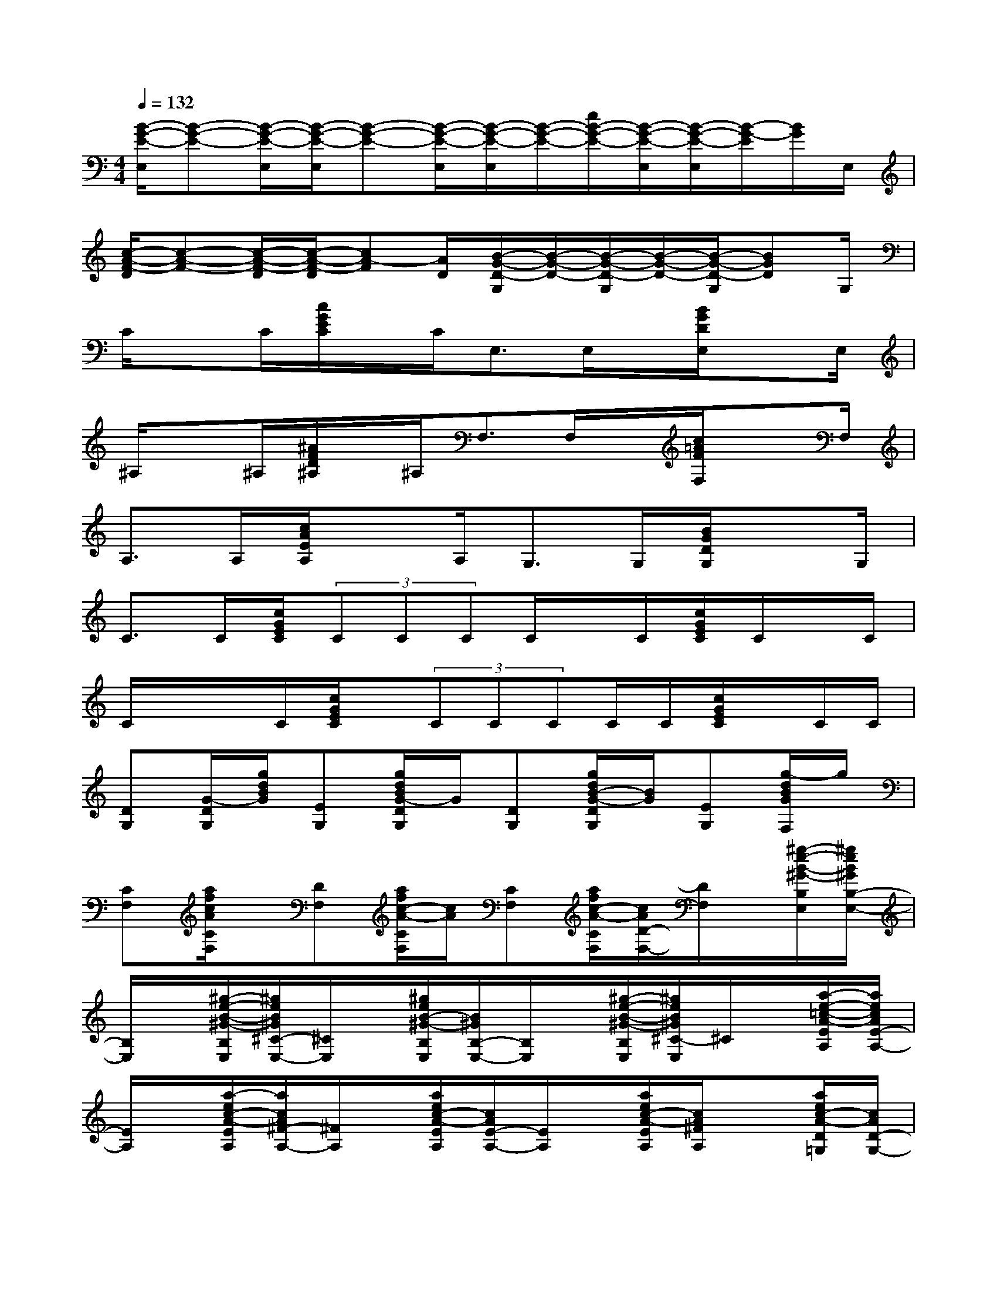 X:1
T:
M:4/4
L:1/8
Q:1/4=132
K:C%0sharps
V:1
[B/2-G/2-E/2-E,/2][B-G-E-][B/2-G/2-E/2-E,/2][B/2-G/2-E/2-E,/2][B-G-E-][B/2-G/2-E/2-E,/2][B/2-G/2-E/2-E,/2][B/2-G/2-E/2-][e/2B/2-G/2-E/2-][B/2-G/2-E/2-E,/2][B/2-G/2-E/2-E,/2][B/2-G/2-E/2][B/2G/2]E,/2|
[c/2-A/2-F/2-D/2][c-A-F-][c/2-A/2-F/2-D/2][c/2-A/2-F/2-D/2][cA-F][A/2D/2][B/2-G/2-D/2-G,/2][B/2-G/2-D/2-][B/2-G/2-D/2-G,/2][B/2-G/2-D/2-][B/2-G/2-D/2-G,/2][BGD]G,/2|
C/2xC/2[c/2G/2E/2C/2]x/2C<E,E,/2x/2[B/2G/2D/2E,/2]xE,/2|
^A,/2x^A,/2[^A/2F/2D/2^A,/2]x/2^A,<F,F,/2x/2[c/2=A/2F/2F,/2]xF,/2|
A,>A,[c/2A/2E/2A,/2]xA,/2G,>G,[B/2G/2D/2G,/2]xG,/2|
C>C[c/2G/2E/2C/2](3CCCC/2x/2C/2[c/2G/2E/2C/2]C/2x/2C/2|
C/2x/2x/2C/2[c/2G/2E/2C/2]x/2(3CCCC/2C/2[c/2G/2E/2C/2]x/2C/2C/2|
[DG,][G/2-D/2G,/2][g/2d/2B/2G/2][EG,][g/2d/2B/2G/2-D/2G,/2]G/2[DG,][g/2d/2B/2-G/2-D/2G,/2][B/2G/2][EG,][g/2-d/2B/2G/2F,/2]g/2|
[CF,][a/2f/2c/2A/2C/2F,/2]x/2[DF,][a/2f/2c/2-A/2-C/2F,/2][c/2A/2][CF,][a/2f/2c/2-A/2-C/2F,/2][c/2A/2D/2-F,/2-][D/2F,/2]x/2[^g/2-e/2-B/2-^G/2-B,/2E,/2][^g/2e/2B/2^G/2B,/2-E,/2-]|
[B,/2E,/2]x/2[^g/2-e/2-B/2-^G/2-B,/2E,/2][^g/2e/2B/2^G/2^C/2-E,/2-][^C/2E,/2]x/2[^g/2e/2B/2-^G/2-B,/2E,/2][B/2^G/2B,/2-E,/2-][B,/2E,/2]x/2[^g/2-e/2-B/2-^G/2-B,/2E,/2][^g/2e/2B/2^G/2^C/2-E,/2]^C/2x/2[a/2-e/2-=c/2-A/2-E/2A,/2][a/2e/2c/2A/2E/2-A,/2-]|
[E/2A,/2]x/2[a/2-e/2c/2-A/2-E/2A,/2][a/2c/2A/2^F/2-A,/2-][^F/2A,/2]x/2[a/2e/2c/2-A/2-E/2A,/2][c/2A/2E/2-A,/2-][E/2A,/2]x/2[a/2e/2c/2-A/2-E/2A,/2][c/2A/2^F/2A,/2]x[a/2e/2c/2-A/2-D/2=G,/2][c/2A/2D/2-G,/2-]|
[D/2G,/2]x/2[g/2d/2-B/2-G/2-D/2G,/2][d/2B/2G/2E/2-G,/2-][E/2G,/2]x/2[g/2d/2-B/2-G/2-D/2G,/2][d/2B/2G/2D/2-G,/2-][D/2G,/2]x/2[g/2d/2-B/2-G/2-D/2G,/2-][d/2B/2G/2E/2-G,/2-][E/2G,/2]x/2[d/2-B/2-G/2-C/2=F,/2][d/2B/2G/2C/2-F,/2-]|
[C/2F,/2]x/2[a/2-f/2-c/2-A/2-C/2F,/2][a/2f/2c/2A/2D/2-F,/2-][D/2F,/2]x/2[a/2f/2-c/2-A/2-C/2F,/2][f/2c/2A/2C/2-F,/2-][C/2F,/2]x/2[a/2-f/2-c/2-A/2-C/2F,/2][a/2f/2c/2A/2D/2-F,/2-][D/2F,/2]x/2[a/2f/2-c/2-A/2-B,/2E,/2][f/2c/2A/2B,/2-]|
[B,/2E,/2-]E,/2[^g/2-e/2-B/2-^G/2-B,/2E,/2][^g/2e/2B/2^G/2B,/2-E,/2-][B,/2E,/2]x/2[^g/2e/2-B/2-^G/2-B,/2E,/2][e/2B/2^G/2B,/2-E,/2-][B,/2E,/2]x/2[^g/2-e/2-B/2-^G/2-B,/2E,/2][^g/2e/2B/2^G/2B,/2-E,/2-][B,/2E,/2]x/2[^g/2e/2B/2^G/2][^d/2-c/2-^D/2-^G,/2-]|
[^d/2-c/2-^D/2^G,/2][^d/2-c/2-][^d/2-c/2-^G,/2][^d-c-F^G,][^d/2-c/2-][^d/2-c/2-^D/2^G,/2][^d-c-^D^G,][^d/2-c/2-][^d/2-c/2-^D/2^G,/2][^d-c-F^G,][^d/2c/2-]c/2[=g/2-^d/2-^A/2-^D/2-]|
[g/2-^d/2-^A/2-^D/2][g/2-^d/2-^A/2-][g/2-^d/2-^A/2-^D/2][g-^d-c^A-^D][g/2-^d/2-^A/2-][g/2-^d/2-^A/2-^D/2][g-^d-^A-^D][g/2-^d/2-^A/2-][g/2-^d/2-^A/2-^D/2][g^dc^A^D]x[=d/2-c/2-=A/2-F/2-C/2-F,/2-]